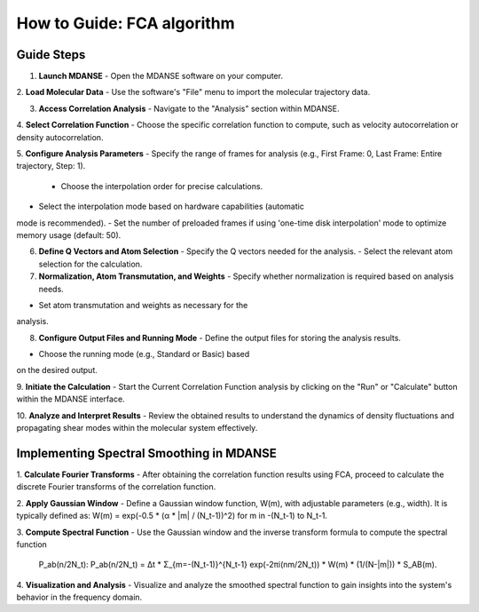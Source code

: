How to Guide: FCA algorithm
===========================

Guide Steps
'''''''''''

1. **Launch MDANSE**
   - Open the MDANSE software on your computer.

2. **Load Molecular Data**
- Use the software's "File" menu to import the molecular
trajectory data.

3. **Access Correlation Analysis**
   - Navigate to the "Analysis" section within MDANSE.

4. **Select Correlation Function**
- Choose the specific correlation function to compute, such as
velocity autocorrelation or density autocorrelation.

5. **Configure Analysis Parameters**
- Specify the range of frames for analysis (e.g., First
Frame: 0, Last Frame: Entire trajectory, Step: 1).
   - Choose the interpolation order for precise calculations.
- Select the interpolation mode based on hardware capabilities (automatic
mode is recommended).
- Set the number of preloaded frames if using 'one-time
disk interpolation' mode to optimize memory usage (default: 50).

6. **Define Q Vectors and Atom Selection**
   - Specify the Q vectors needed for the analysis.
   - Select the relevant atom selection for the calculation.

7. **Normalization, Atom Transmutation, and Weights**
   - Specify whether normalization is required based on analysis needs.
- Set atom transmutation and weights as necessary for the
analysis.

8. **Configure Output Files and Running Mode**
   - Define the output files for storing the analysis results.
- Choose the running mode (e.g., Standard or Basic) based
on the desired output.

9. **Initiate the Calculation**
- Start the Current Correlation Function analysis by clicking on
the "Run" or "Calculate" button within the MDANSE interface.

10. **Analyze and Interpret Results**
- Review the obtained results to understand the dynamics of
density fluctuations and propagating shear modes within the molecular system effectively.

**Implementing Spectral Smoothing in MDANSE**
'''''''''''''''''''''''''''''''''''''''''''''

1. **Calculate Fourier Transforms**
- After obtaining the correlation function results using FCA, proceed
to calculate the discrete Fourier transforms of the correlation function.

2. **Apply Gaussian Window**
- Define a Gaussian window function, W(m), with adjustable parameters
(e.g., width). It is typically defined as: 
W(m) = exp(-0.5 * (α * |m| / (N_t-1))^2) for m in -(N_t-1) to N_t-1.

3. **Compute Spectral Function**
- Use the Gaussian window and the inverse transform formula
to compute the spectral function
 P_ab(n/2N_t): P_ab(n/2N_t) = Δt * Σ_{m=-(N_t-1)}^{N_t-1} exp(-2πi(nm/2N_t)) * W(m) * (1/(N-|m|)) * S_AB(m).

4. **Visualization and Analysis**
- Visualize and analyze the smoothed spectral function to gain
insights into the system's behavior in the frequency domain.



